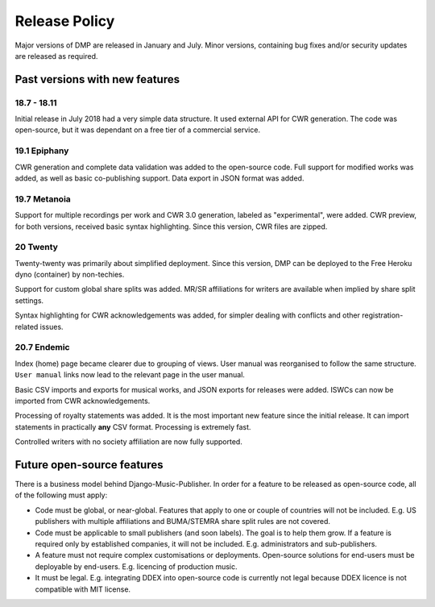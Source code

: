 Release Policy
##############

Major versions of DMP are released in January and July. Minor versions,
containing bug fixes and/or security updates are released as required.

Past versions with new features
===============================

18.7 - 18.11
------------

Initial release in July 2018 had a very simple data structure. It used external API
for CWR generation. The code was open-source, but it was dependant on a free tier of a commercial service.

19.1 Epiphany
-------------

CWR generation and complete data validation was added to the open-source code. Full support for
modified works was added, as well as basic co-publishing support.
Data export in JSON format was added.

19.7 Metanoia
-------------

Support for multiple recordings per work and CWR 3.0 generation, labeled as "experimental", were added.
CWR preview, for both versions, received basic syntax highlighting. Since this version, CWR files are zipped.

20 Twenty
---------

Twenty-twenty was primarily about simplified deployment. Since this version, DMP can be deployed to the Free Heroku dyno
(container) by non-techies.

Support for custom global share splits was added. MR/SR affiliations for writers are available when implied by share
split settings.

Syntax highlighting for CWR acknowledgements was added, for simpler dealing with conflicts and other registration-related
issues.

20.7 Endemic
------------

Index (home) page became clearer due to grouping of views. User manual was reorganised to follow
the same structure. ``User manual`` links now lead to the relevant page in the user manual.

Basic CSV imports and exports for musical works, and JSON exports for releases were added.
ISWCs can now be imported from CWR acknowledgements.

Processing of royalty statements was added. It is the most important new feature since the 
initial release. It can import statements in practically **any** CSV format. Processing is
extremely fast.  

Controlled writers with no society affiliation are now fully supported.

Future open-source features
===========================

There is a business model behind Django-Music-Publisher. In order for a feature to be
released as open-source code, all of the following must apply:

* Code must be global, or near-global. Features that apply to one or couple of 
  countries will not be included.
  E.g. US publishers with multiple affiliations and BUMA/STEMRA
  share split rules are not covered.

* Code must be applicable to small publishers (and soon labels). The goal is to help them
  grow. If a feature is required only by established companies, it will not be included. 
  E.g. administrators and sub-publishers.

* A feature must not require complex customisations or deployments.
  Open-source solutions for end-users must be deployable by end-users.
  E.g. licencing of production music.

* It must be legal. E.g. integrating DDEX into open-source code is currently not legal
  because DDEX licence is not compatible with MIT license.
